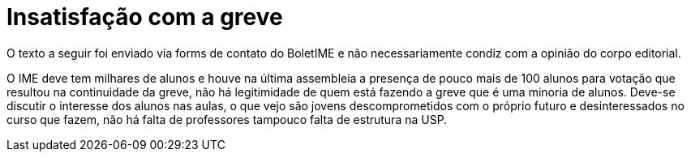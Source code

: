 = Insatisfação com a greve
// :page-subtitle:
:page-identificador: 20231005_insatisfacao_com_a_greve
:page-data: "05 de outubro de 2023"
:page-layout: boletime_post
:page-categories: [boletime_post]
:page-tags: ['Leitores', 'GrevIME', 'BoletIME']
:page-boletime: 'Outubro/2023'
:page-autoria: 'Leitores'
:page-resumo: ['Breve parágrafo trazendo um contra-ponto à Greve.']

[.aviso-vermelho]
--
O texto a seguir foi enviado via forms de contato do BoletIME e não necessariamente condiz com a opinião do corpo editorial.
--

O IME deve tem milhares de alunos e houve na última assembleia a presença de pouco mais de 100 alunos para votação que resultou na continuidade da greve, não há legitimidade de quem está fazendo a greve que é uma minoria de alunos. Deve-se discutir o interesse dos alunos nas aulas, o que vejo são jovens descomprometidos com o próprio futuro e desinteressados no curso que fazem, não há falta de professores tampouco falta de estrutura na USP.